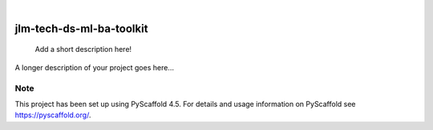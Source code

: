 .. These are examples of badges you might want to add to your README:
   please update the URLs accordingly

    .. image:: https://api.cirrus-ci.com/github/<USER>/jlm-tech-ds-ml-ba-toolkit.svg?branch=main
        :alt: Built Status
        :target: https://cirrus-ci.com/github/<USER>/jlm-tech-ds-ml-ba-toolkit
    .. image:: https://readthedocs.org/projects/jlm-tech-ds-ml-ba-toolkit/badge/?version=latest
        :alt: ReadTheDocs
        :target: https://jlm-tech-ds-ml-ba-toolkit.readthedocs.io/en/stable/
    .. image:: https://img.shields.io/coveralls/github/<USER>/jlm-tech-ds-ml-ba-toolkit/main.svg
        :alt: Coveralls
        :target: https://coveralls.io/r/<USER>/jlm-tech-ds-ml-ba-toolkit
    .. image:: https://img.shields.io/pypi/v/jlm-tech-ds-ml-ba-toolkit.svg
        :alt: PyPI-Server
        :target: https://pypi.org/project/jlm-tech-ds-ml-ba-toolkit/
    .. image:: https://img.shields.io/conda/vn/conda-forge/jlm-tech-ds-ml-ba-toolkit.svg
        :alt: Conda-Forge
        :target: https://anaconda.org/conda-forge/jlm-tech-ds-ml-ba-toolkit
    .. image:: https://pepy.tech/badge/jlm-tech-ds-ml-ba-toolkit/month
        :alt: Monthly Downloads
        :target: https://pepy.tech/project/jlm-tech-ds-ml-ba-toolkit
    .. image:: https://img.shields.io/twitter/url/http/shields.io.svg?style=social&label=Twitter
        :alt: Twitter
        :target: https://twitter.com/jlm-tech-ds-ml-ba-toolkit

.. image:: https://img.shields.io/badge/-PyScaffold-005CA0?logo=pyscaffold
    :alt: Project generated with PyScaffold
    :target: https://pyscaffold.org/

|

=========================
jlm-tech-ds-ml-ba-toolkit
=========================


    Add a short description here!


A longer description of your project goes here...


.. _pyscaffold-notes:

Note
====

This project has been set up using PyScaffold 4.5. For details and usage
information on PyScaffold see https://pyscaffold.org/.

